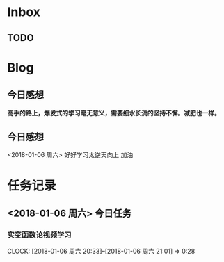 * Inbox
** TODO 

* Blog
**  今日感想
*高手的路上，爆发式的学习毫无意义，需要细水长流的坚持不懈。减肥也一样。*
**  今日感想
<2018-01-06 周六> 好好学习太逆天向上 加油
* 任务记录
** <2018-01-06 周六> 今日任务
*** 实变函数论视频学习
    CLOCK: [2018-01-06 周六 20:33]--[2018-01-06 周六 21:01] =>  0:28
